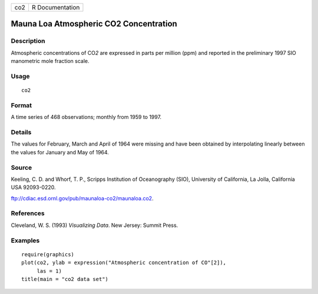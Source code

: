 === ===============
co2 R Documentation
=== ===============

Mauna Loa Atmospheric CO2 Concentration
---------------------------------------

Description
~~~~~~~~~~~

Atmospheric concentrations of CO\ *2* are expressed in parts per million
(ppm) and reported in the preliminary 1997 SIO manometric mole fraction
scale.

Usage
~~~~~

::

   co2

Format
~~~~~~

A time series of 468 observations; monthly from 1959 to 1997.

Details
~~~~~~~

The values for February, March and April of 1964 were missing and have
been obtained by interpolating linearly between the values for January
and May of 1964.

Source
~~~~~~

Keeling, C. D. and Whorf, T. P., Scripps Institution of Oceanography
(SIO), University of California, La Jolla, California USA 92093-0220.

ftp://cdiac.esd.ornl.gov/pub/maunaloa-co2/maunaloa.co2.

References
~~~~~~~~~~

Cleveland, W. S. (1993) *Visualizing Data*. New Jersey: Summit Press.

Examples
~~~~~~~~

::

   require(graphics)
   plot(co2, ylab = expression("Atmospheric concentration of CO"[2]),
        las = 1)
   title(main = "co2 data set")
